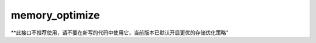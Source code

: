 .. _cn_api_fluid_memory_optimize:

memory_optimize
-------------------------------

.. py:function:: paddle.fluid.memory_optimize(input_program, skip_opt_set=None, print_log=False, level=0, skip_grads=True)

**此接口不推荐使用，请不要在新写的代码中使用它，当前版本已默认开启更优的存储优化策略"

